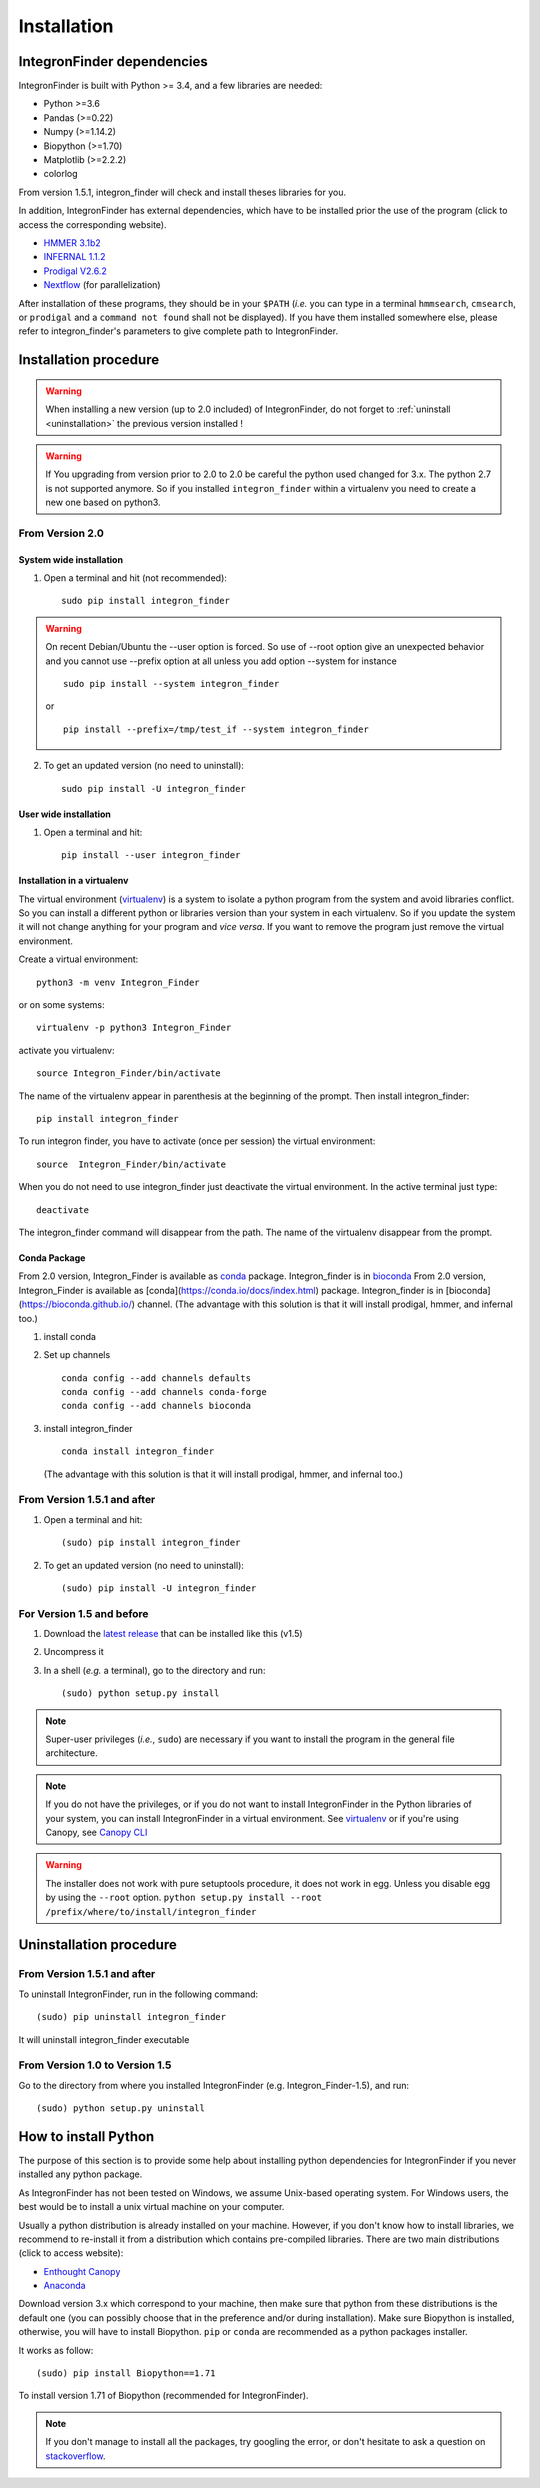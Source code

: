 .. IntegronFinder - Detection of Integron in DNA sequences

.. _install:

************
Installation
************

.. _dependencies:

IntegronFinder dependencies
===========================

IntegronFinder is built with Python >= 3.4, and a few libraries are needed:

- Python >=3.6
- Pandas (>=0.22)
- Numpy (>=1.14.2)
- Biopython (>=1.70)
- Matplotlib (>=2.2.2)
- colorlog

From version 1.5.1, integron_finder will check and install theses libraries for you.

In addition, IntegronFinder has external dependencies, which have to be
installed prior the use of the program (click to access the corresponding
website).

- `HMMER 3.1b2`_
- `INFERNAL 1.1.2`_
- `Prodigal V2.6.2`_
- `Nextflow`_ (for parallelization)

After installation of these programs, they should be in your ``$PATH`` (*i.e.*
you can type in a terminal ``hmmsearch``, ``cmsearch``, or ``prodigal`` and a
``command not found`` shall not be displayed). If you have them installed
somewhere else, please refer to integron_finder's parameters to give complete path to
IntegronFinder.

.. _installation:

Installation procedure
======================

.. warning::
    When installing a new version (up to 2.0 included) of IntegronFinder,
    do not forget to :ref:`uninstall <uninstallation>` the previous version installed !

.. warning::
    If You upgrading from version prior to 2.0 to 2.0 be careful the python used changed for 3.x.
    The python 2.7 is not supported anymore. So if you installed ``integron_finder`` within a virtualenv
    you need to create a new one based on python3.


From Version 2.0
----------------

System wide installation
""""""""""""""""""""""""
1. Open a terminal and hit (not recommended)::

    sudo pip install integron_finder

.. warning::
    On recent Debian/Ubuntu the --user option is forced. So use of --root option give an unexpected behavior
    and you cannot use --prefix option at all unless you add option --system
    for instance ::

        sudo pip install --system integron_finder

    or ::

        pip install --prefix=/tmp/test_if --system integron_finder


2. To get an updated version (no need to uninstall)::

    sudo pip install -U integron_finder


User wide installation
""""""""""""""""""""""

1. Open a terminal and hit::

    pip install --user integron_finder


Installation in a virtualenv
""""""""""""""""""""""""""""

The virtual environment (`virtualenv`_) is a system to isolate a python program from the system and avoid libraries conflict.
So you can install a different python or libraries version than your system in each virtualenv.
So if you update the system it will not change anything for your program and *vice versa*.
If you want to remove the program just remove the virtual environment.

Create a virtual environment::

    python3 -m venv Integron_Finder

or on some systems::

    virtualenv -p python3 Integron_Finder


activate you virtualenv::

    source Integron_Finder/bin/activate

The name of the virtualenv appear in parenthesis at the beginning of the prompt.
Then install integron_finder::

    pip install integron_finder


To run integron finder, you have to activate (once per session) the virtual environment::

    source  Integron_Finder/bin/activate

When you do not need to use integron_finder just deactivate the virtual environment.
In the active terminal just type::

    deactivate

The integron_finder command will disappear from the path.
The name of the virtualenv disappear from the prompt.

Conda Package
"""""""""""""

From 2.0 version, Integron_Finder is available as `conda <https://conda.io/docs/index.html>`_ package.
Integron_finder is in `bioconda <https://bioconda.github.io/>`_ From 2.0 version, Integron_Finder is available as [conda](https://conda.io/docs/index.html) package.
Integron_finder is in [bioconda](https://bioconda.github.io/) channel.
(The advantage with this solution is that it will install prodigal, hmmer, and infernal too.)

1. install conda
2. Set up channels ::

    conda config --add channels defaults
    conda config --add channels conda-forge
    conda config --add channels bioconda

3. install integron_finder ::

    conda install integron_finder

   (The advantage with this solution is that it will install prodigal, hmmer, and infernal too.)


From Version 1.5.1 and after
----------------------------

1. Open a terminal and hit::

    (sudo) pip install integron_finder

2. To get an updated version (no need to uninstall)::

    (sudo) pip install -U integron_finder

For Version 1.5 and before
--------------------------

1. Download the `latest release`_ that can be installed like this (v1.5)
2. Uncompress it
3. In a shell (*e.g.* a terminal), go to the directory and run::

    (sudo) python setup.py install


.. note::
  Super-user privileges (*i.e.*, ``sudo``) are necessary if you want to
  install the program in the general file architecture.

.. note::
  If you do not have the privileges, or if you do not want to install
  IntegronFinder in the Python libraries of your system, you can install
  IntegronFinder in a virtual environment. See `virtualenv`_ or if you're using
  Canopy, see `Canopy CLI`_

.. warning::
    The installer does not work with pure setuptools procedure, it does not work in egg.
    Unless you disable egg by using the ``--root`` option.
    ``python setup.py install --root /prefix/where/to/install/integron_finder``

.. _uninstallation:

Uninstallation procedure
=========================

From Version 1.5.1 and after
----------------------------

To uninstall IntegronFinder, run in the following command::

    (sudo) pip uninstall integron_finder

It will uninstall integron_finder executable

From Version 1.0 to Version 1.5
-------------------------------

Go to the directory from where you installed IntegronFinder (e.g. Integron_Finder-1.5), and run::

    (sudo) python setup.py uninstall

.. _python_install:

How to install Python
=====================

The purpose of this section is to provide some help about installing python
dependencies for IntegronFinder if you never installed any python package.

As IntegronFinder has not been tested on Windows, we assume Unix-based operating system.
For Windows users, the best would be to install a unix virtual machine on your computer.

Usually a python distribution is already installed on your machine.
However, if you don't know how to install libraries, we recommend to re-install it from a distribution which contains pre-compiled libraries.
There are two main distributions (click to access website):

- `Enthought Canopy`_
- `Anaconda`_

Download version 3.x which correspond to your machine,
then make sure that python from these distributions is the default one
(you can possibly choose that in the preference and/or during installation).
Make sure Biopython is installed, otherwise, you will have to install Biopython.
``pip`` or ``conda`` are recommended as a python packages installer.

It works as follow::

    (sudo) pip install Biopython==1.71

To install version 1.71 of Biopython (recommended for IntegronFinder).

.. note::
    If you don't manage to install all the packages, try googling the error, or don't hesitate to ask a question on `stackoverflow`_.

.. _`Anaconda`: https://www.anaconda.com/download/
.. _`Enthought Canopy`: https://store.enthought.com/
.. _`Canopy for Academics`: https://store.enthought.com/#canopy-academic
.. _`stackoverflow`: http://stackoverflow.com/

.. _`HMMER 3.1b2`: http://hmmer.janelia.org/
.. _`INFERNAL 1.1.2`: http://infernal.janelia.org/
.. _`Prodigal V2.6.2`: https://github.com/hyattpd/Prodigal/releases
.. _`Nextflow`: https://www.nextflow.io/

.. _`latest release`: https://github.com/gem-pasteur/Integron_Finder/releases/tag/v1.5.0
.. _`virtualenv`: https://docs.python.org/3/library/venv.html
.. _`Canopy CLI`: http://docs.enthought.com/canopy/configure/canopy-cli.html#canopy-cli-venv
